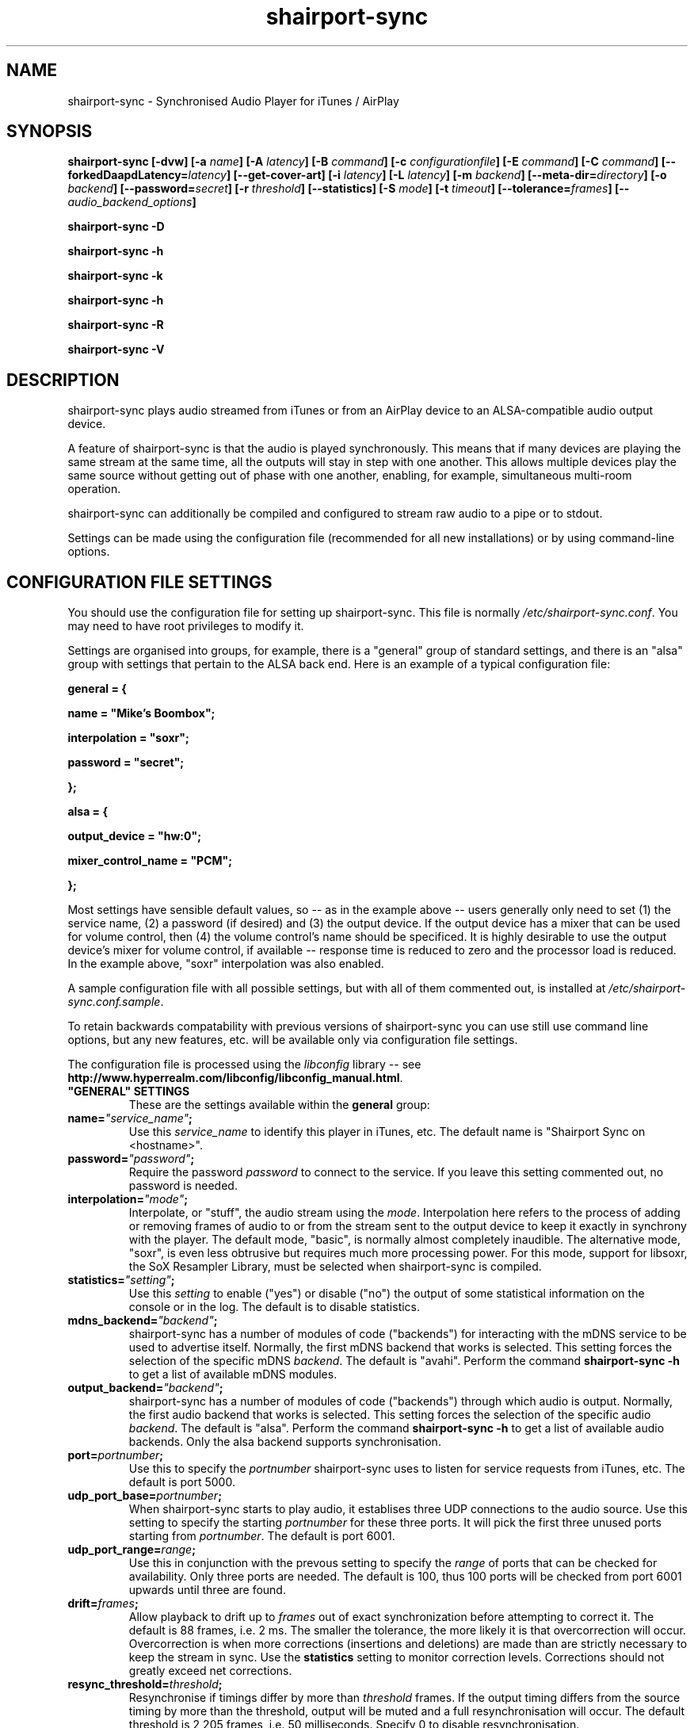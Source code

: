.TH shairport-sync 7 User Manuals
.SH NAME
shairport-sync \- Synchronised Audio Player for iTunes / AirPlay
.SH SYNOPSIS
\fBshairport-sync [-dvw]\fB [-a \fB\fIname\fB]\fB [-A \fB\fIlatency\fB]\fB [-B \fB\fIcommand\fB]\fB [-c \fB\fIconfigurationfile\fB]\fB [-E \fB\fIcommand\fB]\fB [-C \fB\fIcommand\fB]\fB [--forkedDaapdLatency=\fB\fIlatency\fB]\fB [--get-cover-art]\fB [-i \fB\fIlatency\fB]\fB [-L \fB\fIlatency\fB]\fB [-m \fB\fIbackend\fB]\fB [--meta-dir=\fB\fIdirectory\fB]\fB [-o \fB\fIbackend\fB]\fB [--password=\fB\fIsecret\fB]\fB [-r \fB\fIthreshold\fB]\fB [--statistics]\fB [-S \fB\fImode\fB]\fB [-t \fB\fItimeout\fB]\fB [--tolerance=\fB\fIframes\fB]\fB [-- \fB\fIaudio_backend_options\fB]\fB

shairport-sync -D\fB

shairport-sync -h\fB

shairport-sync -k\fB

shairport-sync -h\fB

shairport-sync -R\fB

shairport-sync -V\fB
\f1
.SH DESCRIPTION
shairport-sync plays audio streamed from iTunes or from an AirPlay device to an ALSA-compatible audio output device.

A feature of shairport-sync is that the audio is played synchronously. This means that if many devices are playing the same stream at the same time, all the outputs will stay in step with one another. This allows multiple devices play the same source without getting out of phase with one another, enabling, for example, simultaneous multi-room operation.

shairport-sync can additionally be compiled and configured to stream raw audio to a pipe or to stdout.

Settings can be made using the configuration file (recommended for all new installations) or by using command-line options.
.SH CONFIGURATION FILE SETTINGS
You should use the configuration file for setting up shairport-sync. This file is normally \fI/etc/shairport-sync.conf\f1. You may need to have root privileges to modify it.

Settings are organised into groups, for example, there is a "general" group of standard settings, and there is an "alsa" group with settings that pertain to the ALSA back end. Here is an example of a typical configuration file:

\fBgeneral = {\f1

\fBname = "Mike's Boombox";\f1

\fBinterpolation = "soxr";\f1

\fBpassword = "secret";\f1

\fB};\f1

\fB\f1

\fBalsa = {\f1

\fBoutput_device = "hw:0";\f1

\fBmixer_control_name = "PCM";\f1

\fB};\f1

Most settings have sensible default values, so -- as in the example above -- users generally only need to set (1) the service name, (2) a password (if desired) and (3) the output device. If the output device has a mixer that can be used for volume control, then (4) the volume control's name should be specificed. It is highly desirable to use the output device's mixer for volume control, if available -- response time is reduced to zero and the processor load is reduced. In the example above, "soxr" interpolation was also enabled.

A sample configuration file with all possible settings, but with all of them commented out, is installed at \fI/etc/shairport-sync.conf.sample\f1.

To retain backwards compatability with previous versions of shairport-sync you can use still use command line options, but any new features, etc. will be available only via configuration file settings.

The configuration file is processed using the \fIlibconfig\f1 library -- see \fBhttp://www.hyperrealm.com/libconfig/libconfig_manual.html\f1.
.TP
\fB"GENERAL" SETTINGS\f1
These are the settings available within the \fBgeneral\f1 group:
.TP
\fBname=\f1\fI"service_name"\f1\fB;\f1
Use this \fIservice_name\f1 to identify this player in iTunes, etc. The default name is "Shairport Sync on <hostname>".
.TP
\fBpassword=\f1\fI"password"\f1\fB;\f1
Require the password \fIpassword\f1 to connect to the service. If you leave this setting commented out, no password is needed.
.TP
\fBinterpolation=\f1\fI"mode"\f1\fB;\f1
Interpolate, or "stuff", the audio stream using the \fImode\f1. Interpolation here refers to the process of adding or removing frames of audio to or from the stream sent to the output device to keep it exactly in synchrony with the player. The default mode, "basic", is normally almost completely inaudible. The alternative mode, "soxr", is even less obtrusive but requires much more processing power. For this mode, support for libsoxr, the SoX Resampler Library, must be selected when shairport-sync is compiled.
.TP
\fBstatistics=\f1\fI"setting"\f1\fB;\f1
Use this \fIsetting\f1 to enable ("yes") or disable ("no") the output of some statistical information on the console or in the log. The default is to disable statistics.
.TP
\fBmdns_backend=\f1\fI"backend"\f1\fB;\f1
shairport-sync has a number of modules of code ("backends") for interacting with the mDNS service to be used to advertise itself. Normally, the first mDNS backend that works is selected. This setting forces the selection of the specific mDNS \fIbackend\f1. The default is "avahi". Perform the command \fBshairport-sync -h\f1 to get a list of available mDNS modules.
.TP
\fBoutput_backend=\f1\fI"backend"\f1\fB;\f1
shairport-sync has a number of modules of code ("backends") through which audio is output. Normally, the first audio backend that works is selected. This setting forces the selection of the specific audio \fIbackend\f1. The default is "alsa". Perform the command \fBshairport-sync -h\f1 to get a list of available audio backends. Only the alsa backend supports synchronisation.
.TP
\fBport=\f1\fIportnumber\f1\fB;\f1
Use this to specify the \fIportnumber\f1 shairport-sync uses to listen for service requests from iTunes, etc. The default is port 5000.
.TP
\fBudp_port_base=\f1\fIportnumber\f1\fB;\f1
When shairport-sync starts to play audio, it establises three UDP connections to the audio source. Use this setting to specify the starting \fIportnumber\f1 for these three ports. It will pick the first three unused ports starting from \fIportnumber\f1. The default is port 6001.
.TP
\fBudp_port_range=\f1\fIrange\f1\fB;\f1
Use this in conjunction with the prevous setting to specify the \fIrange\f1 of ports that can be checked for availability. Only three ports are needed. The default is 100, thus 100 ports will be checked from port 6001 upwards until three are found.
.TP
\fBdrift=\f1\fIframes\f1\fB;\f1
Allow playback to drift up to \fIframes\f1 out of exact synchronization before attempting to correct it. The default is 88 frames, i.e. 2 ms. The smaller the tolerance, the more likely it is that overcorrection will occur. Overcorrection is when more corrections (insertions and deletions) are made than are strictly necessary to keep the stream in sync. Use the \fBstatistics\f1 setting to monitor correction levels. Corrections should not greatly exceed net corrections.
.TP
\fBresync_threshold=\f1\fIthreshold\f1\fB;\f1
Resynchronise if timings differ by more than \fIthreshold\f1 frames. If the output timing differs from the source timing by more than the threshold, output will be muted and a full resynchronisation will occur. The default threshold is 2,205 frames, i.e. 50 milliseconds. Specify 0 to disable resynchronisation.
.TP
\fBlog_verbosity=\f1\fI0\f1\fB;\f1
Use this to specify how much debugging information should be output or logged. "0" means no debug information, "3" means most debug information. The default is "0".
.TP
\fBignore_volume_control=\f1\fI"choice"\f1\fB;\f1
Set this \fIchoice\f1 to "yes" if you want the volume to be at 100% no matter what the source's volume control is set to. This might be useful if you want to set the volume on the output device, independently of the setting at the source. The default is "no".
.TP
\fB"LATENCIES" SETTINGS\f1
There are four default latency settings, chosen automatically. One latency matches the latency used by recent versions of iTunes when playing audio and another matches the latency used by so-called "AirPlay" devices, including iOS devices and iTunes and Quicktime Player when they are playing video. A third latency is used when the audio source is forked-daapd. The fourth latency is the default if no other latency is chosen and is used for older versions of iTunes.

If you want to change latencies to compensate for a delay in the audio output device (which will have the same effect on all sources), instead of changing these individual latencies, consider using the \fBaudio_backend_latency_offset\f1 setting in the \fBalsa\f1 group (or the appropriate other group if you're not outputing through the alsa backend).
.TP
\fBitunes=\f1\fIlatency\f1\fB;\f1
This is the \fIlatency\f1, in frames, used for iTunes 10 or later. Default is 99,400.
.TP
\fBairplay=\f1\fIlatency\f1\fB;\f1
This is the \fIlatency\f1, in frames, used for AirPlay devices, including iOS devices and iTunes and Quicktime Player when they are playing video. Default is 88,200.
.TP
\fBforkedDaapd=\f1\fIlatency\f1\fB;\f1
This is the \fIlatency\f1, in frames, used for forkedDaapd sources. Default is 99,400.
.TP
\fBdefault=\f1\fIlatency\f1\fB;\f1
This is the \fIlatency\f1, in frames, used when the source is unrecognised. Default is 88,200.
.TP
\fB"METADATA" SETTINGS\f1
shairport-sync can process metadata provided by the source, such as Track Number, Album Name, cover art, etc. and can provide additional metadata such as volume level, pause/resume, etc. It provides the metadata to a pipe, by default \fI/tmp/shairport-sync-metadata\f1. To process metadata, shairport-sync must have been compiled with metadata support included. You can check that this is so by running \fBshairport-sync -V\f1; the identification string will contain the word \fBmetadata\f1.

The \fBmetadata\f1 group of settings allow you to enable metadata handling and to control certain aspects of it:
.TP
\fBenabled=\f1\fI"choice"\f1\fB;\f1
Set the \fIchoice\f1 to "yes" to enable shairport-sync to look for metadata from the audio source and to forward it, along with metadata generated by shairport-sync itself, to the metadata pipe. The default is "no".
.TP
\fBinclude_cover_art=\f1\fI"choice"\f1\fB;\f1
Set the \fIchoice\f1 to "yes" to enable shairport-sync to look for cover art from the audio source and to include it in the feed to the metadata pipe. You must also enable metadata (see above). One reason for not including cover art is that the images can sometimes be very large and may delay transmission of subsequent metadata through the pipe. The default is "no".
.TP
\fBpipe_name=\f1\fI"filepathname"\f1\fB;\f1
Specify the absolute path name of the pipe through which metadata should be sent The default is \fI/tmp/shairport-sync-metadata\f1".
.TP
\fB"SESSIONCONTROL" SETTINGS\f1
shairport-sync can run programs just before it starts to play an audio stream and just after it finishes. You specify them using the settings \fBrun_this_before_play_begins\f1 and \fBrun_this_after_play_ends\f1.
.TP
\fBrun_this_before_play_begins=\f1\fI"/path/to/application and args"\f1\fB;\f1
Here you can specify a program and its arguments that will be run just before a play session begins. Be careful to include the full path to the application. The application must be marked as executable and, if it is a script, its first line must begin with the standard \fI#!/bin/...\f1 as appropriate.
.TP
\fBrun_this_after_play_ends=\f1\fI"/path/to/application and args"\f1\fB;\f1
Here you can specify a program and its arguments that will be run just after a play session ends. Be careful to include the full path to the application. The application must be marked as executable and, if it is a script, its first line must begin with the standard \fI#!/bin/...\f1 as appropriate.
.TP
\fBrun_this_on_volume_change=\f1\fI"/path/to/application"\f1\fB;\f1
Here you can specify a program that will be run when the audio source changes the volume. Be careful to include the full path to the application. The application must be marked as executable and, if it is a script, its first line must begin with the standard \fI#!/bin/...\f1 as appropriate. There are no user specified arguments allowed for the program. Only the current volume will be passed as the first parameter to the program.
.TP
\fBwait_for_completion=\f1\fI"choice"\f1\fB;\f1
Set \fIchoice\f1 to "yes" to make shairport-sync wait until the programs specified in the \fBrun_this_before_play_begins\f1, \fBrun_this_after_play_ends\f1 and \fBrun_this_on_volume_change\f1 have completed execution before continuing. The default is "no".
.TP
\fBallow_session_interruption=\f1\fI"choice"\f1\fB;\f1
If \fBchoice\f1 is set to "yes", then another source will be able to interrupt an existing play session and start a new one. When set to "no" (the default), other devices attempting to interrupt a session will fail, receiving a busy signal.
.TP
\fBsession_timeout=\f1\fIseconds\f1\fB;\f1
If a play session has been established and the source disappears without warning (such as a device going out of range of a network) then wait for \fIseconds\f1 seconds before ending the session. Once the session has terminated, other devices can use it. The default is 120 seconds.
.TP
\fB"ALSA" SETTINGS\f1
These settings are for the ALSA back end, used to communicate with audio output devices in the ALSA system. (By the way, you can use tools such as \fBalsamixer\f1 or \fBaplay\f1 to discover what devices are available.) Use these settings to select the output device and the mixer control to be used to control the output volume. You can additionally set the desired size of the output buffer and you can adjust overall latency. Here are the \fBalsa\f1 group settings:
.TP
\fBoutput_device=\f1\fI"output_device"\f1\fB;\f1
Use the output device called \fIoutput_device\f1. The default is the device called "default".
.TP
.TP
\fBmixer_control_name=\f1\fI"name"\f1\fB;\f1
Specify the \fIname\f1 of the mixer control to be used by shairport-sync to control the volume. The mixer control must be on the mixer device, which by default is the output device. If you do not specify a mixer control name, shairport-sync will adjust the volume in software. \fBmixer_type=\f1\fI"mixer_type"\f1\fB;\f1
This setting is deprecated and is ignored. For your information, its functionality has been automatically incorporated in the mixer_control_name setting -- if you specify a mixer name with the mixer_control_name setting, it is assumed that the mixer is implemented in hardware.
.TP
\fBmixer_device=\f1\fI"mixer_device"\f1\fB;\f1
By default, the mixer is assumed to be output_device. Use this setting to specify a device other than the output device.
.TP
\fBaudio_backend_latency_offset=\f1\fIoffset\f1\fB;\f1
Set this \fIoffset\f1, in frames, to compensate for a fixed delay in the audio back end. For example, if the output device delays by 100 ms, set this to -4410.
.TP
\fBaudio_backend_buffer_desired_length=\f1\fIlength\f1\fB;\f1
Use this to set the desired number frames to be in the output device's hardware output buffer. The default is 6,615 frames, or 0.15 seconds. If set too small, buffer underflow may occur on low-powered machines. If too large, the response times when using software volume control (i.e. when not using a mixer control to control volume) become annoying, or it may exceed the hardware buffer size. It may need to be larger on low-powered machines that are also performing other tasks, such as processing metadata.
.TP
\fB"PIPE" SETTINGS\f1
These settings are for the PIPE backend, used to route audio to a named unix pipe. The audio is in raw CD audio format: PCM 16 bit little endian, 44,100 samples per second, stereo.

Use the \fIname\f1 setting to set the name and location of the pipe.

There are two further settings affecting timing that might be useful if the pipe reader is, for example, a program to play an audio stream such as \fBaplay\f1. The \fIaudio_backend_latency_offset\f1 affects precisely when the first audio packet is sent and the \fIaudio_backend_buffer_desired_length\f1 setting affects the nominal output buffer size.

These are the settings available within the \fBpipe\f1 group:
.TP
\fBname=\f1\fI"/path/to/pipe"\f1\fB;\f1
Use this to specify the name and location of the pipe. The pipe will be created and opened when shairport-sync starts up and will be closed upon shutdown. Frames of audio will be sent to the pipe in packets of 352 frames and will be discarded if the pipe has not have a reader attached. The sender will wait for up to five seconds for a packet to be written before discarding it.
.TP
\fBaudio_backend_latency_offset=\f1\fIoffset_in_frames\f1\fB;\f1
Packets of audio frames are written to the pipe synchronously -- that is, they are written to at exactly the time they should be played. You can offset the time of initial audio output relative to its nominal time using this setting. For example to send an audio stream to the pipe 100 milliseconds before it is due to be played, set this to -4410. Default setting is 0.
.TP
\fBaudio_backend_buffer_desired_length=\f1\fIbuffer_length_in_frames\f1\fB;\f1
Use this setting, in frames, to set the size of the output buffer. It works by determining how soon the second and subsequent packets of audio frames are sent to the pipe. For example, if you send the first packet of audio exactly when it is due and, using a \fIaudio_backend_buffer_desired_length\f1 setting of 44100, send subsequent packets of audio a second before they are due to be played, they will be buffered in the pipe reader's buffer, giving it a nominal buffer size of 44,100 frames. Note that if the pipe reader consumes audio packets faster or slower than they are supplied, the buffer will eventually empty or overflow -- shairport-sync performs no stuffing or interpolation when writing to a pipe. Default setting is 44,100 frames.
.TP
\fB"STDOUT" SETTINGS\f1
These settings are for the STDOUT backend, used to route audio to standard output ("stdout"). The audio is in raw CD audio format: PCM 16 bit little endian, 44,100 samples per second, stereo.

There are two settings affecting timing that might be useful if the stdout reader is, for example, a program to play an audio stream such as \fBaplay\f1. The \fIaudio_backend_latency_offset\f1 affects precisely when the first audio packet is sent and the \fIaudio_backend_buffer_desired_length\f1 setting affects the nominal output buffer size.

These are the settings available within the \fBstdout\f1 group:
.TP
\fBaudio_backend_latency_offset=\f1\fIoffset_in_frames\f1\fB;\f1
Packets of audio frames are written to stdout synchronously -- that is, they are written at exactly the time they should be played. You can offset the time of initial audio output relative to its nominal time using this setting. For example to send an audio stream to stdout 100 milliseconds before it is due to be played, set this to -4410. Default setting is 0.
.TP
\fBaudio_backend_buffer_desired_length=\f1\fIbuffer_length_in_frames\f1\fB;\f1
Use this setting, in frames, to set the size of the output buffer. It works by determining how soon the second and subsequent packets of audio frames are sent to stdout. For example, if you send the first packet of audio exactly when it is due and, using a \fIaudio_backend_buffer_desired_length\f1 setting of 44100, send subsequent packets of audio a second before they are due to be played, they will be buffered in the stdout reader's buffer, giving it a nominal buffer size of 44,100 frames. Note that if the stdout reader consumes audio packets faster or slower than they are supplied, the buffer will eventually empty or overflow -- shairport-sync performs no stuffing or interpolation when writing to stdout. Default setting is 44,100 frames.
.SH OPTIONS
Note: if you are setting up shairport-sync for the first time or are updating an existing installation, you are encouraged to use the configuration file settings described above. Most of the options described below simply replicate the configuration settings and are retained to provide backward compatability with older installations of shairport-sync.

Many of the options take sensible default values, so you can normally ignore most of them. See the EXAMPLES section for typical usages.

The command line for shairport-sync can take two kinds of options: regular \fBprogram options\f1 and \fBaudio backend options\f1. Program options are always listed first, followed by any audio backend options, preceded by a \fB--\f1 symbol.
.SH PROGRAM OPTIONS
These options are used by shairport-sync itself.
.TP
\fB-a \f1\fIservice name\f1\fB | --name=\f1\fIservice name\f1
Use this \fIservice name\f1 to identify this player in iTunes, etc. The default name is "Shairport Sync on <hostname>".
.TP
\fB-A | --AirPlayLatency=\f1\fIlatency\f1
Use this \fIlatency\f1, in frames, for audio streamed from an AirPlay device. The default is 88,200 frames, where there are 44,100 frames to the second.
.TP
\fB-B \f1\fIprogram\f1\fB | --on-start=\f1\fIprogram\f1
Execute \fIprogram\f1 when playback is about to begin. Specify the full path to the program, e.g. \fI/usr/bin/logger\f1. Executable scripts can be used, but they must have \fI#!/bin/sh\f1 (or whatever is appropriate) in the headline.

If you want shairport-sync to wait until the command has completed before starting to play, select the \fB-w\f1 option as well.
.TP
\fB-c \f1\fIfilename\f1\fB | --configfile=\f1\fIfilename\f1
Read configuration settings from \fIfilename\f1. The default is to read them from \fI/etc/shairport-sync.conf\f1. For information about configuration settings, see the "Configuration File Settings" section above.
.TP
\fB-D | --disconnectFromOutput\f1
Disconnect the shairport-sync daemon from the output device and exit. (Requires that the daemon has written its PID to an agreed file -- see the \fB-d\f1 option).
.TP
\fB-d | --daemon\f1
Instruct shairport-sync to demonise itself. It will write its Process ID (PID) to a file, usually at \fI/var/run/shairport-sync.pid\f1, which is used by the \fB-k\f1, \fB-D\f1 and \fB-R\f1 options to locate the daemon at a later time.
.TP
\fB-E \f1\fIprogram\f1\fB | --on-stop=\f1\fIprogram\f1
Execute \fIprogram\f1 when playback has ended. Specify the full path to the program, e.g. \fI/usr/bin/logger\f1. Executable scripts can be used, but they must have \fI#!/bin/sh\f1 (or whatever is appropriate) in the headline.

If you want shairport-sync to wait until the command has completed before continuing, select the \fB-w\f1 option as well.
.TP
\fB-C \f1\fIprogram\f1\fB | --on-vol-change=\f1\fIprogram\f1
Execute \fIprogram\f1 when the volume of the audio source has changed. Specify the full path to the program, e.g. \fI/usr/bin/logger\f1. Executable scripts can be used, but they must have \fI#!/bin/sh\f1 (or whatever is appropriate) in the headline.

If you want shairport-sync to wait until the command has completed before continuing, select the \fB-w\f1 option as well.
.TP
\fB--forkedDaapdLatency=\f1\fIlatency\f1
Use this \fIlatency\f1, in frames, for audio streamed from a forked-daapd based source. The default is 99,400 frames, where there are 44,100 frames to the second.
.TP
\fB--get-coverart\f1
This option requires the \fB--meta-dir\f1 option to be set, and enables shairport-sync to request cover art from the source and to transmit it through the metadata pipe.

Please note that cover art data may be very large, and may place too great a burden on your network.
.TP
\fB-h | --help\f1
Print brief help message and exit.
.TP
\fB-i | --iTunesLatency=\f1\fIlatency\f1
Use this \fIlatency\f1, in frames, for audio streamed from an iTunes source, where iTunes is Version 10 or later. The default is 99,400 frames, where there are 44,100 frames to the second. If the source is iTunes but is earler than Version 10, the \fIdefault latency\f1 is used (see the \fB-L\f1 option). Some third party programs masquerade as older versions of iTunes.
.TP
\fB-k | --kill\f1
Kill the shairport-sync daemon and exit. (Requires that the daemon has written its PID to an agreed file -- see the \fB-d\f1 option).
.TP
\fB-L | --latency=\f1\fIlatency\f1
Use this to set the \fIdefault latency\f1, in frames, for audio coming from an unidentified source or from an iTunes Version 9 or earlier source. The standard value for the \fIdefault latency\f1 is 88,200 frames, where there are 44,100 frames to the second.
.TP
\fB--meta-dir=\f1\fIdirectory\f1
Listen for metadata coming from the source and send it, along with metadata from shairport-sync itself, to a pipe called \fIshairport-sync-metadata\f1 in the \fIdirectory\f1 you specify. If you add the \fB--get-cover-art\f1 then cover art will be sent through the pipe too. See \fBhttps://github.com/mikebrady/shairport-sync-metadata-reader\f1 for a sample metadata reader.
.TP
\fB-m \f1\fImdnsbackend\f1\fB | --mdns=\f1\fImdnsbackend\f1
Force the use of the specified mDNS backend to advertise the player on the network. The default is to try all mDNS backends until one works.
.TP
\fB-o \f1\fIoutputbackend\f1\fB | --output=\f1\fIoutputbackend\f1
Force the use of the specified output backend to play the audio. The default is to try the first one. (This is not used at present.)
.TP
\fB-p \f1\fIport\f1\fB | --port=\f1\fIport\f1
Listen for play requests on \fIport\f1. The default is to use port 5000.
.TP
\fB--password=\f1\fIsecret\f1
Require the password \fIsecret\f1 to be able to connect and stream to the service.
.TP
\fB-R | --reconnectToOutput\f1
Reconnect the shairport-sync daemon to the output device and exit. It may take a few seconds to synchronise. (Requires that the daemon has written its PID to an agreed file -- see the \fB-d\f1 option).
.TP
\fB-r \f1\fIthreshold\f1\fB | --resync=\f1\fIthreshold\f1
Resynchronise if timings differ by more than \fIthreshold\f1 frames. If the output timing differs from the source timing by more than the threshold, output will be muted and a full resynchronisation will occur. The default threshold is 2,205 frames, i.e. 50 milliseconds. Specify \fB0\f1 to disable resynchronisation.
.TP
\fB--statistics\f1
Print some statistics in the standard output, or in the logfile if in daemon mode.
.TP
\fB-S \f1\fImode\f1\fB | --stuffing=\f1\fImode\f1
Stuff the audio stream using the \fImode\f1. "Stuffing" refers to the process of adding or removing frames of audio to or from the stream sent to the output device to keep it exactly in synchrony with the player. The default mode, \fBbasic\f1, is normally almost completely inaudible. The alternative mode, \fBsoxr\f1, is even less obtrusive but requires much more processing power. For this mode, support for libsoxr, the SoX Resampler Library, must be selected when shairport-sync is compiled.
.TP
\fB-t \f1\fItimeout\f1\fB | --timeout=\f1\fItimeout\f1
Exit play mode if the stream disappears for more than \fItimeout\f1 seconds.

When shairport-sync plays an audio stream, it starts a play session and will return a busy signal to any other sources that attempt to use it. If the audio stream disappears for longer than \fItimeout\f1 seconds, the play session will be terminated. If you specify a timeout time of \fB0\f1, shairport-sync will never signal that it is busy and will not prevent other sources from "barging in" on an existing play session. The default value is 120 seconds.
.TP
\fB--tolerance=\f1\fIframes\f1
Allow playback to be up to \fIframes\f1 out of exact synchronization before attempting to correct it. The default is 88 frames, i.e. 2 ms. The smaller the tolerance, the more likely it is that overcorrection will occur. Overcorrection is when more corrections (insertions and deletions) are made than are strictly necessary to keep the stream in sync. Use the \fB--statistics\f1 option to monitor correction levels. Corrections should not greatly exceed net corrections.
.TP
\fB-V | --version\f1
Print version information and exit.
.TP
\fB-v | --verbose\f1
Print debug information. Repeat up to three times to get more detail.
.TP
\fB-w | --wait-cmd\f1
Wait for commands specified using \fB-B\f1 or \fB-E\f1 to complete before continuing execution.
.SH AUDIO BACKEND OPTIONS
These options are passed to the chosen audio backend. (At present, the only backend implemented is for ALSA.) The audio backend options are preceded by a \fB--\f1 symbol to introduce them and to separate them from any program options. In this way, option letters can be used as program options and also as audio backend options without ambiguity.

In the ALSA backend, audio is sent to an output device which you can specify using the \fB-d\f1 option. The output level (the "volume") is controlled using a level control associated with a mixer. By default, the mixer is implemented in shairport-sync itself, i.e. the type of the mixer is "software". To use a level control on a mixer on the sound card, you must (a) specify that the mixer's type is "hardware" with the \fB-t\f1 option; (b) you must specify where the mixer is to be found using the \fB-m\f1 option and finally (c) you must specify the name of the level control you are using with the \fB-c\f1 option.
.TP
\fB-c \f1\fIcontrolname\f1
Use the level control called \fIcontrolname\f1 on the hardware mixer for controlling volume. This is needed if the mixer type is specified, using the \fB-t\f1 option, to be \fBhardware\f1. There is no default.
.TP
\fB-d \f1\fIdevice\f1
Use the specified output \fIdevice\f1. You may specify a card, e.g. \fBhw:0\f1, in which case the default output device on the card will be chosen. Alternatively, you can specify a specific device on a card, e.g. \fBhw:0,0\f1. The default is the device named \fBdefault\f1.
.TP
\fB-m \f1\fImixer\f1
Use the specified hardware \fImixer\f1 for volume control. Use this to specify where the mixer is to be found. For example, if the mixer is associated with a card, as is often the case, specify the card, e.g. \fBhw:0\f1. If (unusually) the mixer is associated with a specific device on a card, specify the device, e.g. \fBhw:0,1\f1. The default is the device named in the \fB-d\f1 option, if given, or the device named \fBdefault\f1.
.TP
\fB-t \f1\fIdevicetype\f1
This option is deprecated and is ignored. For your information, its functionality has been automatically incorporated in the -c option -- if you specify a mixer name with the -c option, it is assumed that the mixer is implemented in hardware.
.SH EXAMPLES
Here is a slightly contrived but typical example:

shairport-sync \fB-d\f1 \fB-a "Joe's Stereo"\f1 \fB-S soxr\f1 \fB--\f1 \fB-d hw:1,0\f1 \fB-m hw:1\f1 \fB-c PCM\f1

The program will run in daemon mode ( \fB-d\f1 ), will be visible as "Joe's Stereo" ( \fB-a "Joe's Stereo"\f1 ) and will use the SoX Resampler Library-based stuffing ( \fB-S soxr\f1 ). The audio backend options following the \fB--\f1 separator specify that the audio will be output on output 0 of soundcard 1 ( \fB-d hw:1,0\f1 ) and will take advantage of the same sound card's mixer ( \fB-m hw:1\f1 ) using the level control named "PCM" ( \fB-c "PCM"\f1 ).

The example above is slightly contrived in order to show the use of the \fB-m\f1 option. Typically, output 0 is the default output of a card, so the output device could be written \fB-d hw:1\f1 and then the mixer option would be unnecessary, giving the following, simpler, command:

shairport-sync \fB-d\f1 \fB-a "Joe's Stereo"\f1 \fB-S soxr\f1 \fB--\f1 \fB-d hw:1\f1 \fB-c PCM\f1
.SH CREDITS
Mike Brady developed shairport-sync from the original shairport by James Laird.

shairport-sync can be found at \fBhttps://github.com/mikebrady/shairport-sync.\f1

shairport can be found at \fBhttps://github.com/abrasive/shairport.\f1
.SH COMMENTS
This man page was written using \fBxml2man(1)\f1 by Oliver Kurth.
